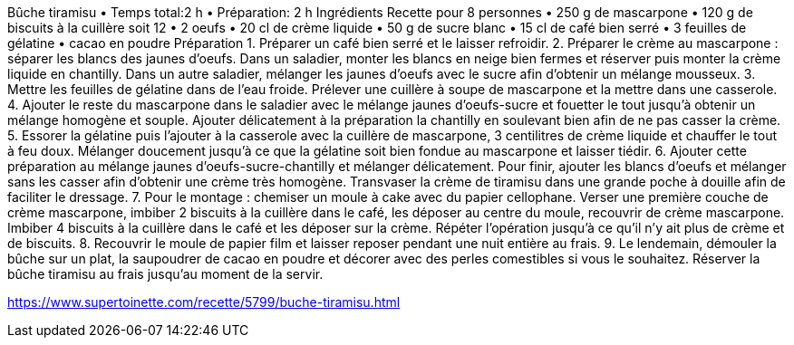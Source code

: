 Bûche tiramisu 
•	Temps total:2 h 
•	Préparation: 2 h 
Ingrédients
Recette pour 8 personnes
•	250 g de mascarpone 
•	120 g de biscuits à la cuillère soit 12 
•	2 oeufs 
•	20 cl de crème liquide 
•	50 g de sucre blanc 
•	15 cl de café bien serré 
•	3 feuilles de gélatine 
•	cacao en poudre 
Préparation
1.	Préparer un café bien serré et le laisser refroidir. 
2.	Préparer le crème au mascarpone : séparer les blancs des jaunes d'oeufs. Dans un saladier, monter les blancs en neige bien fermes et réserver puis monter la crème liquide en chantilly. Dans un autre saladier, mélanger les jaunes d'oeufs avec le sucre afin d'obtenir un mélange mousseux. 
3.	Mettre les feuilles de gélatine dans de l'eau froide. Prélever une cuillère à soupe de mascarpone et la mettre dans une casserole. 
4.	Ajouter le reste du mascarpone dans le saladier avec le mélange jaunes d'oeufs-sucre et fouetter le tout jusqu'à obtenir un mélange homogène et souple. Ajouter délicatement à la préparation la chantilly en soulevant bien afin de ne pas casser la crème. 
5.	Essorer la gélatine puis l'ajouter à la casserole avec la cuillère de mascarpone, 3 centilitres de crème liquide et chauffer le tout à feu doux. Mélanger doucement jusqu'à ce que la gélatine soit bien fondue au mascarpone et laisser tiédir. 
6.	Ajouter cette préparation au mélange jaunes d'oeufs-sucre-chantilly et mélanger délicatement. Pour finir, ajouter les blancs d'oeufs et mélanger sans les casser afin d'obtenir une crème très homogène. Transvaser la crème de tiramisu dans une grande poche à douille afin de faciliter le dressage. 
7.	Pour le montage : chemiser un moule à cake avec du papier cellophane. Verser une première couche de crème mascarpone, imbiber 2 biscuits à la cuillère dans le café, les déposer au centre du moule, recouvrir de crème mascarpone. Imbiber 4 biscuits à la cuillère dans le café et les déposer sur la crème. Répéter l'opération jusqu'à ce qu'il n'y ait plus de crème et de biscuits. 
8.	Recouvrir le moule de papier film et laisser reposer pendant une nuit entière au frais. 
9.	Le lendemain, démouler la bûche sur un plat, la saupoudrer de cacao en poudre et décorer avec des perles comestibles si vous le souhaitez. Réserver la bûche tiramisu au frais jusqu'au moment de la servir. 



https://www.supertoinette.com/recette/5799/buche-tiramisu.html
